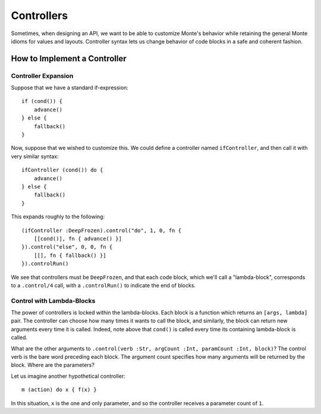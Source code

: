 ===========
Controllers
===========

Sometimes, when designing an API, we want to be able to customize Monte's
behavior while retaining the general Monte idioms for values and layouts.
Controller syntax lets us change behavior of code blocks in a safe and
coherent fashion.

How to Implement a Controller
=============================

Controller Expansion
--------------------

Suppose that we have a standard if-expression::

    if (cond()) {
        advance()
    } else {
        fallback()
    }

Now, suppose that we wished to customize this. We could define a controller
named ``ifController``, and then call it with very similar syntax::

    ifController (cond()) do {
        advance()
    } else {
        fallback()
    }

This expands roughly to the following::

    (ifController :DeepFrozen).control("do", 1, 0, fn {
        [[cond()], fn { advance() }]
    }).control("else", 0, 0, fn {
        [[], fn { fallback() }]
    }).controlRun()

We see that controllers must be ``DeepFrozen``, and that each code block, which
we'll call a "lambda-block", corresponds to a ``.control/4`` call, with a
``.controlRun()`` to indicate the end of blocks.

Control with Lambda-Blocks
--------------------------

The power of controllers is locked within the lambda-blocks. Each block is a
function which returns an ``[args, lambda]`` pair. The controller can choose
how many times it wants to call the block, and similarly, the block can return
new arguments every time it is called. Indeed, note above that ``cond()`` is
called every time its containing lambda-block is called.

What are the other arguments to ``.control(verb :Str, argCount :Int, paramCount
:Int, block)``? The control verb is the bare word preceding each block. The
argument count specifies how many arguments will be returned by the block.
Where are the parameters?

Let us imagine another hypothetical controller::

    m (action) do x { f(x) }

In this situation, ``x`` is the one and only parameter, and so the controller
receives a parameter count of ``1``.
